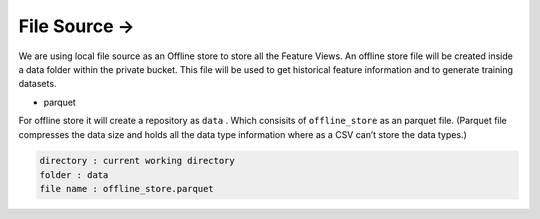 File Source ->
==============

We are using local file source as an Offline store to store all the
Feature Views. An offline store file will be created inside a data
folder within the private bucket. This file will be used to get
historical feature information and to generate training datasets.

-  parquet

For offline store it will create a repository as ``data`` . Which
consisits of ``offline_store`` as an parquet file. (Parquet file
compresses the data size and holds all the data type information where
as a CSV can’t store the data types.)

.. code:: bash

   directory : current working directory
   folder : data
   file name : offline_store.parquet
